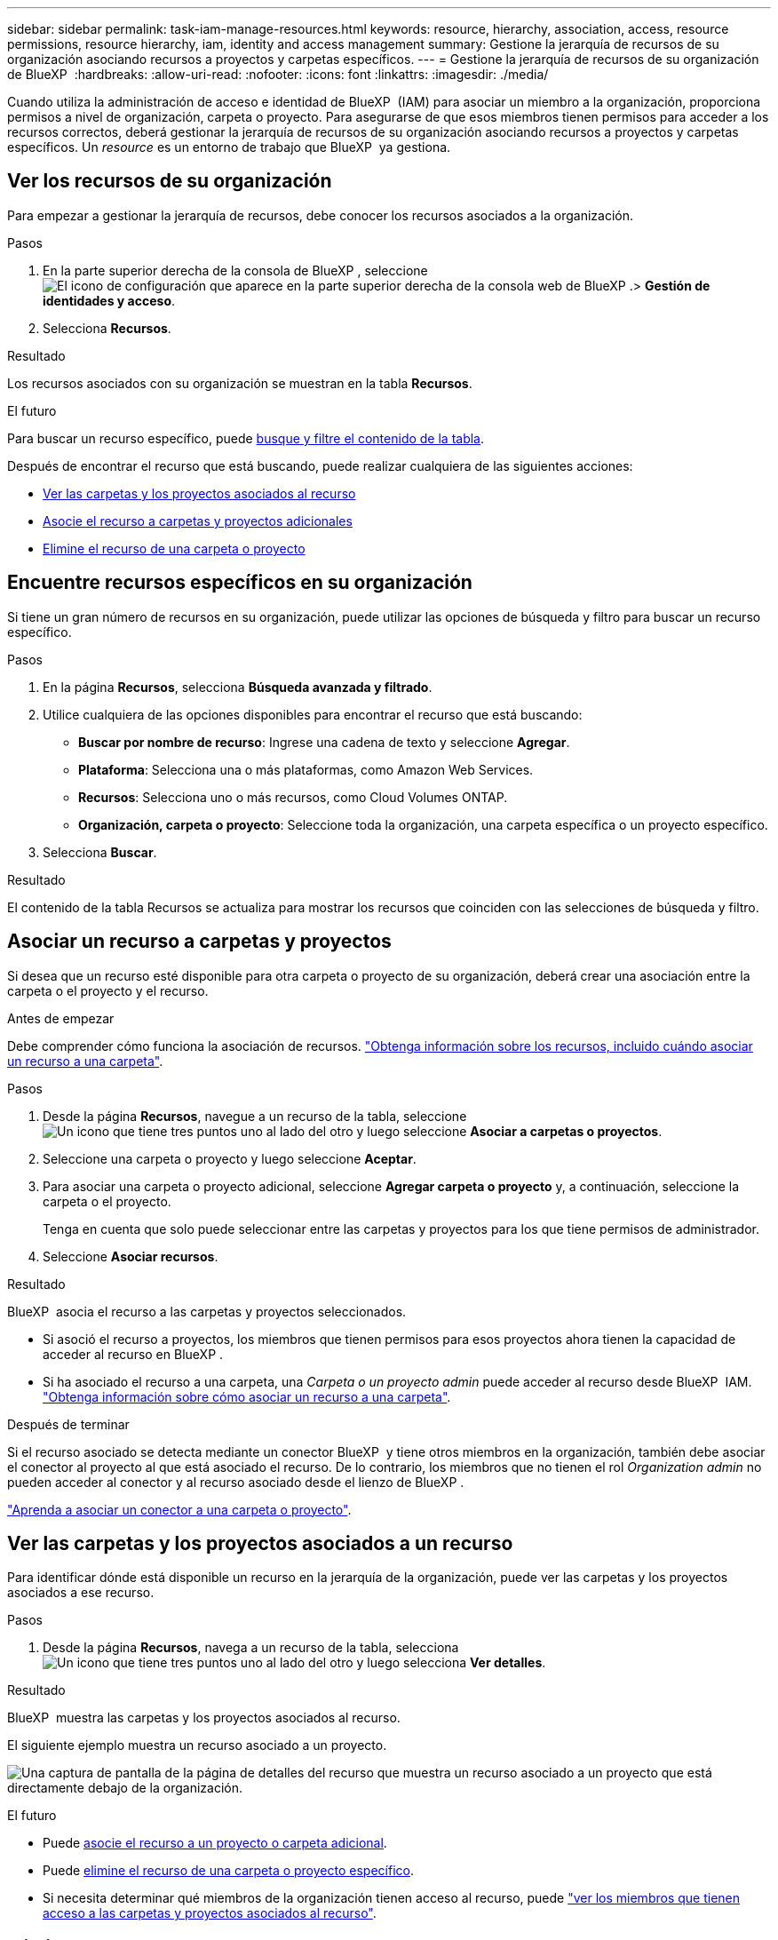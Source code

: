 ---
sidebar: sidebar 
permalink: task-iam-manage-resources.html 
keywords: resource, hierarchy, association, access, resource permissions, resource hierarchy, iam, identity and access management 
summary: Gestione la jerarquía de recursos de su organización asociando recursos a proyectos y carpetas específicos. 
---
= Gestione la jerarquía de recursos de su organización de BlueXP 
:hardbreaks:
:allow-uri-read: 
:nofooter: 
:icons: font
:linkattrs: 
:imagesdir: ./media/


[role="lead"]
Cuando utiliza la administración de acceso e identidad de BlueXP  (IAM) para asociar un miembro a la organización, proporciona permisos a nivel de organización, carpeta o proyecto. Para asegurarse de que esos miembros tienen permisos para acceder a los recursos correctos, deberá gestionar la jerarquía de recursos de su organización asociando recursos a proyectos y carpetas específicos. Un _resource_ es un entorno de trabajo que BlueXP  ya gestiona.



== Ver los recursos de su organización

Para empezar a gestionar la jerarquía de recursos, debe conocer los recursos asociados a la organización.

.Pasos
. En la parte superior derecha de la consola de BlueXP , seleccione image:icon-settings-option.png["El icono de configuración que aparece en la parte superior derecha de la consola web de BlueXP ."]> *Gestión de identidades y acceso*.
. Selecciona *Recursos*.


.Resultado
Los recursos asociados con su organización se muestran en la tabla *Recursos*.

.El futuro
Para buscar un recurso específico, puede <<find-resources,busque y filtre el contenido de la tabla>>.

Después de encontrar el recurso que está buscando, puede realizar cualquiera de las siguientes acciones:

* <<view-folders-and-projects,Ver las carpetas y los proyectos asociados al recurso>>
* <<associate-resource,Asocie el recurso a carpetas y proyectos adicionales>>
* <<remove-resource,Elimine el recurso de una carpeta o proyecto>>




== Encuentre recursos específicos en su organización

Si tiene un gran número de recursos en su organización, puede utilizar las opciones de búsqueda y filtro para buscar un recurso específico.

.Pasos
. En la página *Recursos*, selecciona *Búsqueda avanzada y filtrado*.
. Utilice cualquiera de las opciones disponibles para encontrar el recurso que está buscando:
+
** *Buscar por nombre de recurso*: Ingrese una cadena de texto y seleccione *Agregar*.
** *Plataforma*: Selecciona una o más plataformas, como Amazon Web Services.
** *Recursos*: Selecciona uno o más recursos, como Cloud Volumes ONTAP.
** *Organización, carpeta o proyecto*: Seleccione toda la organización, una carpeta específica o un proyecto específico.


. Selecciona *Buscar*.


.Resultado
El contenido de la tabla Recursos se actualiza para mostrar los recursos que coinciden con las selecciones de búsqueda y filtro.



== Asociar un recurso a carpetas y proyectos

Si desea que un recurso esté disponible para otra carpeta o proyecto de su organización, deberá crear una asociación entre la carpeta o el proyecto y el recurso.

.Antes de empezar
Debe comprender cómo funciona la asociación de recursos. link:concept-identity-and-access-management.html#resources["Obtenga información sobre los recursos, incluido cuándo asociar un recurso a una carpeta"].

.Pasos
. Desde la página *Recursos*, navegue a un recurso de la tabla, seleccione image:icon-action.png["Un icono que tiene tres puntos uno al lado del otro"] y luego seleccione *Asociar a carpetas o proyectos*.
. Seleccione una carpeta o proyecto y luego seleccione *Aceptar*.
. Para asociar una carpeta o proyecto adicional, seleccione *Agregar carpeta o proyecto* y, a continuación, seleccione la carpeta o el proyecto.
+
Tenga en cuenta que solo puede seleccionar entre las carpetas y proyectos para los que tiene permisos de administrador.

. Seleccione *Asociar recursos*.


.Resultado
BlueXP  asocia el recurso a las carpetas y proyectos seleccionados.

* Si asoció el recurso a proyectos, los miembros que tienen permisos para esos proyectos ahora tienen la capacidad de acceder al recurso en BlueXP .
* Si ha asociado el recurso a una carpeta, una _Carpeta o un proyecto admin_ puede acceder al recurso desde BlueXP  IAM. link:concept-identity-and-access-management.html#resources["Obtenga información sobre cómo asociar un recurso a una carpeta"].


.Después de terminar
Si el recurso asociado se detecta mediante un conector BlueXP  y tiene otros miembros en la organización, también debe asociar el conector al proyecto al que está asociado el recurso. De lo contrario, los miembros que no tienen el rol _Organization admin_ no pueden acceder al conector y al recurso asociado desde el lienzo de BlueXP .

link:task-iam-associate-connectors.html["Aprenda a asociar un conector a una carpeta o proyecto"].



== Ver las carpetas y los proyectos asociados a un recurso

Para identificar dónde está disponible un recurso en la jerarquía de la organización, puede ver las carpetas y los proyectos asociados a ese recurso.

.Pasos
. Desde la página *Recursos*, navega a un recurso de la tabla, selecciona image:icon-action.png["Un icono que tiene tres puntos uno al lado del otro"] y luego selecciona *Ver detalles*.


.Resultado
BlueXP  muestra las carpetas y los proyectos asociados al recurso.

El siguiente ejemplo muestra un recurso asociado a un proyecto.

image:screenshot-iam-resource-details.png["Una captura de pantalla de la página de detalles del recurso que muestra un recurso asociado a un proyecto que está directamente debajo de la organización."]

.El futuro
* Puede <<associate-resource,asocie el recurso a un proyecto o carpeta adicional>>.
* Puede <<remove-resource,elimine el recurso de una carpeta o proyecto específico>>.
* Si necesita determinar qué miembros de la organización tienen acceso al recurso, puede link:task-iam-manage-folders-projects.html#view-associated-resources-members["ver los miembros que tienen acceso a las carpetas y proyectos asociados al recurso"].




== Eliminar un recurso de una carpeta o proyecto

Para eliminar un recurso de una carpeta o proyecto, debe eliminar la asociación entre la carpeta o el proyecto y el recurso. Después de eliminar la asociación, los miembros de la organización ya no podrán gestionar el recurso desde la carpeta o el proyecto.

.Acerca de esta tarea
Si desea eliminar un recurso detectado de toda la organización, debe eliminar el entorno de trabajo del lienzo de BlueXP .

.Pasos
. Desde la página *Recursos*, navega a un recurso de la tabla, selecciona image:icon-action.png["Un icono que tiene tres puntos uno al lado del otro"] y luego selecciona *Ver detalles*.
. Para la carpeta o proyecto para el que desea eliminar el recurso, seleccione image:icon-delete.png["Un icono de una lata de basura"]
. Confirme que desea eliminar la asociación seleccionando *Eliminar*.


.Resultado
BlueXP  elimina la asociación. Los miembros ya no pueden acceder al recurso desde esa carpeta o proyecto.



== Información relacionada

* link:concept-identity-and-access-management.html["Obtenga más información sobre la gestión de identidades y accesos de BlueXP "]
* link:task-iam-get-started.html["Comience a usar BlueXP  IAM"]
* https://docs.netapp.com/us-en/bluexp-automation/tenancyv4/overview.html["Obtenga más información sobre la API para IAM de BlueXP "^]

